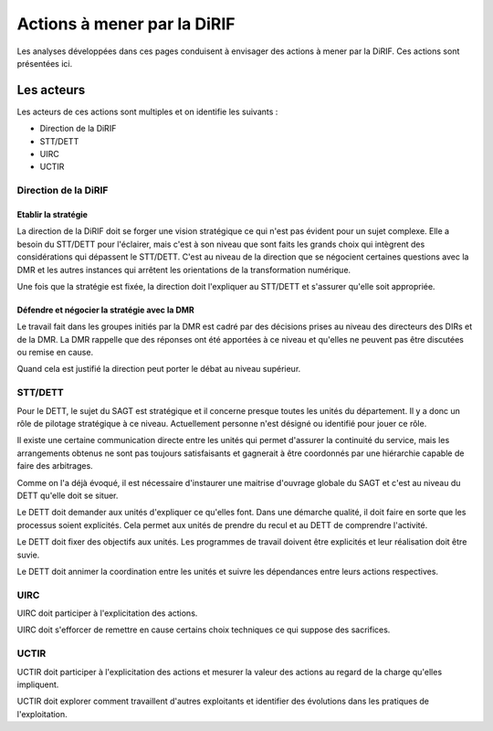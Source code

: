 Actions à mener par la DiRIF
###############################
Les analyses développées dans ces pages conduisent à envisager des actions à mener par la DiRIF.
Ces actions sont présentées ici.

Les acteurs
*************
Les acteurs de ces actions sont multiples et on identifie les suivants :

* Direction de la DiRIF
* STT/DETT
* UIRC
* UCTIR

Direction de la DiRIF
======================
Etablir la stratégie
-----------------------
La direction de la DiRIF doit se forger une vision stratégique ce qui n'est pas évident pour un sujet complexe.
Elle a besoin du STT/DETT pour l'éclairer, mais c'est à son niveau que sont faits les grands choix qui intègrent des considérations qui dépassent le STT/DETT. C'est au niveau de la direction que se négocient certaines questions avec la DMR et les autres instances qui arrêtent les orientations de la transformation numérique.

Une fois que la stratégie est fixée, la direction doit l'expliquer au STT/DETT et s'assurer qu'elle soit appropriée.

Défendre et négocier la stratégie avec la DMR
----------------------------------------------
Le travail fait dans les groupes initiés par la DMR est cadré par des décisions prises au niveau des directeurs des DIRs et de la DMR.
La DMR rappelle que des réponses ont été apportées à ce niveau et qu'elles ne peuvent pas être discutées ou remise en cause.

Quand cela est justifié la direction peut porter le débat au niveau supérieur.

STT/DETT
==============
Pour le DETT, le sujet du SAGT est stratégique et il concerne presque toutes les unités du département. Il y a donc un rôle de pilotage stratégique à ce niveau. Actuellement personne n'est désigné ou identifié pour jouer ce rôle.

Il existe une certaine communication directe entre les unités qui permet d'assurer la continuité du service, mais les arrangements obtenus ne sont pas toujours satisfaisants et gagnerait à être coordonnés par une hiérarchie capable de faire des arbitrages.

Comme on l'a déjà évoqué, il est nécessaire d'instaurer une maitrise d'ouvrage globale du SAGT et c'est au niveau du DETT qu'elle doit se situer.

Le DETT doit demander aux unités d'expliquer ce qu'elles font. Dans une démarche qualité, il doit faire en sorte que les processus soient explicités. Cela permet aux unités de prendre du recul et au DETT de comprendre l'activité. 

Le DETT doit fixer des objectifs aux unités. 
Les programmes de travail doivent être explicités et leur réalisation doit être suvie.

Le DETT doit annimer la coordination entre les unités et suivre les dépendances entre leurs actions respectives.

UIRC
======
UIRC doit participer à l'explicitation des actions.

UIRC doit s'efforcer de remettre en cause certains choix techniques ce qui suppose des sacrifices.

UCTIR
=======
UCTIR doit participer à l'explicitation des actions et mesurer la valeur des actions au regard de la charge qu'elles impliquent.

UCTIR doit explorer comment travaillent d'autres exploitants et identifier des évolutions dans les pratiques de l'exploitation.


























